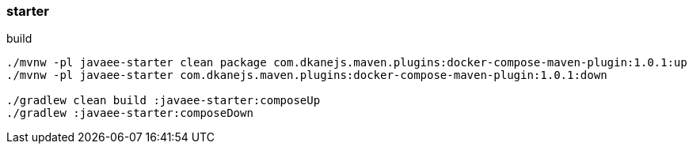 
//tag::content[]

=== starter

.build
----
./mvnw -pl javaee-starter clean package com.dkanejs.maven.plugins:docker-compose-maven-plugin:1.0.1:up
./mvnw -pl javaee-starter com.dkanejs.maven.plugins:docker-compose-maven-plugin:1.0.1:down

./gradlew clean build :javaee-starter:composeUp
./gradlew :javaee-starter:composeDown
----

//end::content[]
